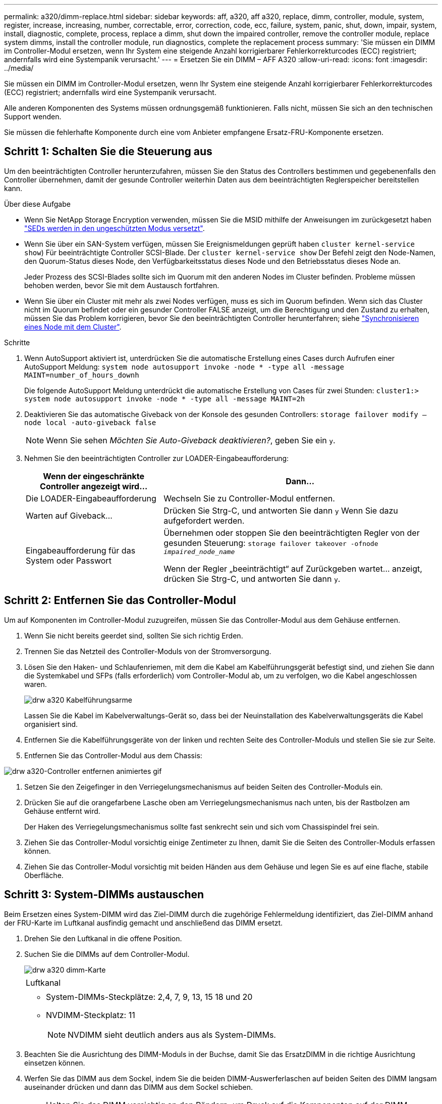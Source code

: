 ---
permalink: a320/dimm-replace.html 
sidebar: sidebar 
keywords: aff, a320, aff a320, replace, dimm, controller, module, system, register, increase, increasing, number, correctable, error, correction, code, ecc, failure, system, panic, shut, down, impair, system, install, diagnostic, complete, process, replace a dimm, shut down the impaired controller, remove the controller module, replace system dimms, install the controller module, run diagnostics, complete the replacement process 
summary: 'Sie müssen ein DIMM im Controller-Modul ersetzen, wenn Ihr System eine steigende Anzahl korrigierbarer Fehlerkorrekturcodes (ECC) registriert; andernfalls wird eine Systempanik verursacht.' 
---
= Ersetzen Sie ein DIMM – AFF A320
:allow-uri-read: 
:icons: font
:imagesdir: ../media/


[role="lead"]
Sie müssen ein DIMM im Controller-Modul ersetzen, wenn Ihr System eine steigende Anzahl korrigierbarer Fehlerkorrekturcodes (ECC) registriert; andernfalls wird eine Systempanik verursacht.

Alle anderen Komponenten des Systems müssen ordnungsgemäß funktionieren. Falls nicht, müssen Sie sich an den technischen Support wenden.

Sie müssen die fehlerhafte Komponente durch eine vom Anbieter empfangene Ersatz-FRU-Komponente ersetzen.



== Schritt 1: Schalten Sie die Steuerung aus

Um den beeinträchtigten Controller herunterzufahren, müssen Sie den Status des Controllers bestimmen und gegebenenfalls den Controller übernehmen, damit der gesunde Controller weiterhin Daten aus dem beeinträchtigten Reglerspeicher bereitstellen kann.

.Über diese Aufgabe
* Wenn Sie NetApp Storage Encryption verwenden, müssen Sie die MSID mithilfe der Anweisungen im zurückgesetzt haben link:https://docs.netapp.com/us-en/ontap/encryption-at-rest/return-seds-unprotected-mode-task.html["SEDs werden in den ungeschützten Modus versetzt"].
* Wenn Sie über ein SAN-System verfügen, müssen Sie Ereignismeldungen geprüft haben  `cluster kernel-service show`) Für beeinträchtigte Controller SCSI-Blade. Der `cluster kernel-service show` Der Befehl zeigt den Node-Namen, den Quorum-Status dieses Node, den Verfügbarkeitsstatus dieses Node und den Betriebsstatus dieses Node an.
+
Jeder Prozess des SCSI-Blades sollte sich im Quorum mit den anderen Nodes im Cluster befinden. Probleme müssen behoben werden, bevor Sie mit dem Austausch fortfahren.

* Wenn Sie über ein Cluster mit mehr als zwei Nodes verfügen, muss es sich im Quorum befinden. Wenn sich das Cluster nicht im Quorum befindet oder ein gesunder Controller FALSE anzeigt, um die Berechtigung und den Zustand zu erhalten, müssen Sie das Problem korrigieren, bevor Sie den beeinträchtigten Controller herunterfahren; siehe link:https://docs.netapp.com/us-en/ontap/system-admin/synchronize-node-cluster-task.html?q=Quorum["Synchronisieren eines Node mit dem Cluster"^].


.Schritte
. Wenn AutoSupport aktiviert ist, unterdrücken Sie die automatische Erstellung eines Cases durch Aufrufen einer AutoSupport Meldung: `system node autosupport invoke -node * -type all -message MAINT=number_of_hours_downh`
+
Die folgende AutoSupport Meldung unterdrückt die automatische Erstellung von Cases für zwei Stunden: `cluster1:> system node autosupport invoke -node * -type all -message MAINT=2h`

. Deaktivieren Sie das automatische Giveback von der Konsole des gesunden Controllers: `storage failover modify –node local -auto-giveback false`
+

NOTE: Wenn Sie sehen _Möchten Sie Auto-Giveback deaktivieren?_, geben Sie ein `y`.

. Nehmen Sie den beeinträchtigten Controller zur LOADER-Eingabeaufforderung:
+
[cols="1,2"]
|===
| Wenn der eingeschränkte Controller angezeigt wird... | Dann... 


 a| 
Die LOADER-Eingabeaufforderung
 a| 
Wechseln Sie zu Controller-Modul entfernen.



 a| 
Warten auf Giveback...
 a| 
Drücken Sie Strg-C, und antworten Sie dann `y` Wenn Sie dazu aufgefordert werden.



 a| 
Eingabeaufforderung für das System oder Passwort
 a| 
Übernehmen oder stoppen Sie den beeinträchtigten Regler von der gesunden Steuerung: `storage failover takeover -ofnode _impaired_node_name_`

Wenn der Regler „beeinträchtigt“ auf Zurückgeben wartet... anzeigt, drücken Sie Strg-C, und antworten Sie dann `y`.

|===




== Schritt 2: Entfernen Sie das Controller-Modul

Um auf Komponenten im Controller-Modul zuzugreifen, müssen Sie das Controller-Modul aus dem Gehäuse entfernen.

. Wenn Sie nicht bereits geerdet sind, sollten Sie sich richtig Erden.
. Trennen Sie das Netzteil des Controller-Moduls von der Stromversorgung.
. Lösen Sie den Haken- und Schlaufenriemen, mit dem die Kabel am Kabelführungsgerät befestigt sind, und ziehen Sie dann die Systemkabel und SFPs (falls erforderlich) vom Controller-Modul ab, um zu verfolgen, wo die Kabel angeschlossen waren.
+
image::../media/drw_a320_cable_management_arms.png[drw a320 Kabelführungsarme]

+
Lassen Sie die Kabel im Kabelverwaltungs-Gerät so, dass bei der Neuinstallation des Kabelverwaltungsgeräts die Kabel organisiert sind.

. Entfernen Sie die Kabelführungsgeräte von der linken und rechten Seite des Controller-Moduls und stellen Sie sie zur Seite.
. Entfernen Sie das Controller-Modul aus dem Chassis:


image::../media/drw_a320_controller_remove_animated_gif.png[drw a320-Controller entfernen animiertes gif]

. Setzen Sie den Zeigefinger in den Verriegelungsmechanismus auf beiden Seiten des Controller-Moduls ein.
. Drücken Sie auf die orangefarbene Lasche oben am Verriegelungsmechanismus nach unten, bis der Rastbolzen am Gehäuse entfernt wird.
+
Der Haken des Verriegelungsmechanismus sollte fast senkrecht sein und sich vom Chassispindel frei sein.

. Ziehen Sie das Controller-Modul vorsichtig einige Zentimeter zu Ihnen, damit Sie die Seiten des Controller-Moduls erfassen können.
. Ziehen Sie das Controller-Modul vorsichtig mit beiden Händen aus dem Gehäuse und legen Sie es auf eine flache, stabile Oberfläche.




== Schritt 3: System-DIMMs austauschen

Beim Ersetzen eines System-DIMM wird das Ziel-DIMM durch die zugehörige Fehlermeldung identifiziert, das Ziel-DIMM anhand der FRU-Karte im Luftkanal ausfindig gemacht und anschließend das DIMM ersetzt.

. Drehen Sie den Luftkanal in die offene Position.
. Suchen Sie die DIMMs auf dem Controller-Modul.
+
image::../media/drw_a320_dimm_map.png[drw a320 dimm-Karte]

+
|===


 a| 
image:../media/legend_icon_01.png[""]
 a| 
Luftkanal



 a| 
image:../media/legend_icon_02.png[""]
 a| 
** System-DIMMs-Steckplätze: 2,4, 7, 9, 13, 15 18 und 20
** NVDIMM-Steckplatz: 11
+

NOTE: NVDIMM sieht deutlich anders aus als System-DIMMs.



|===
. Beachten Sie die Ausrichtung des DIMM-Moduls in der Buchse, damit Sie das ErsatzDIMM in die richtige Ausrichtung einsetzen können.
. Werfen Sie das DIMM aus dem Sockel, indem Sie die beiden DIMM-Auswerferlaschen auf beiden Seiten des DIMM langsam auseinander drücken und dann das DIMM aus dem Sockel schieben.
+

NOTE: Halten Sie das DIMM vorsichtig an den Rändern, um Druck auf die Komponenten auf der DIMM-Leiterplatte zu vermeiden.

. Entfernen Sie das Ersatz-DIMM aus dem antistatischen Versandbeutel, halten Sie das DIMM an den Ecken und richten Sie es am Steckplatz aus.
+
Die Kerbe zwischen den Stiften am DIMM sollte mit der Lasche im Sockel aufliegen.

. Vergewissern Sie sich, dass sich die DIMM-Auswerferlaschen am Anschluss in der geöffneten Position befinden und setzen Sie das DIMM-Auswerfer anschließend in den Steckplatz ein.
+
Das DIMM passt eng in den Steckplatz, sollte aber leicht einpassen. Falls nicht, richten Sie das DIMM-Modul mit dem Steckplatz aus und setzen Sie es wieder ein.

+

NOTE: Prüfen Sie das DIMM visuell, um sicherzustellen, dass es gleichmäßig ausgerichtet und vollständig in den Steckplatz eingesetzt ist.

. Drücken Sie vorsichtig, aber fest auf die Oberseite des DIMM, bis die Auswurfklammern über den Kerben an den Enden des DIMM einrasten.
. Schließen Sie den Luftkanal.




== Schritt 4: Installieren Sie das Controller-Modul

Nachdem Sie die Komponente im Controller-Modul ersetzt haben, müssen Sie das Controller-Modul wieder in das Gehäuse einsetzen und dann im Wartungsmodus booten.

. Wenn Sie dies noch nicht getan haben, schließen Sie den Luftkanal auf der Rückseite des Controller-Moduls und setzen Sie die Abdeckung wieder über die PCIe-Karten ein.
. Richten Sie das Ende des Controller-Moduls an der Öffnung im Gehäuse aus, und drücken Sie dann vorsichtig das Controller-Modul zur Hälfte in das System.
+
image::../media/drw_a320_controller_install_animated_gif.png[drw a320-Controller installieren animierte gif-Datei]

+

NOTE: Setzen Sie das Controller-Modul erst dann vollständig in das Chassis ein, wenn Sie dazu aufgefordert werden.

. Verkabeln Sie nur die Management- und Konsolen-Ports, sodass Sie auf das System zugreifen können, um die Aufgaben in den folgenden Abschnitten auszuführen.
+

NOTE: Sie schließen die übrigen Kabel später in diesem Verfahren an das Controller-Modul an.

. Führen Sie die Neuinstallation des Controller-Moduls durch:
+
.. Stellen Sie sicher, dass die Verriegelungsarme in der ausgestreckten Position verriegelt sind.
.. Drücken Sie das Controller-Modul mithilfe der Entriegelungshebel in den Chassis-Schacht, bis der Anschlag einrastet.
.. Drücken Sie die orangefarbenen Laschen oben am Verriegelungsmechanismus nach unten und halten Sie sie gedrückt.
.. Schieben Sie das Controller-Modul vorsichtig in den Gehäuseschacht, bis es bündig an den Kanten des Chassis liegt.
+

NOTE: Die Arms des Verriegelungsmechanismus lassen sich in das Gehäuse schieben.

+
Das Controller-Modul beginnt zu booten, sobald es vollständig im Gehäuse sitzt.

.. Lösen Sie die Verriegelungen, um das Controller-Modul einrasten zu lassen.
.. Stromversorgung wieder einschalten.
.. Wenn Sie dies noch nicht getan haben, installieren Sie das Kabelverwaltungsgerät neu.
.. Unterbrechen Sie den normalen Bootvorgang, indem Sie auf drücken `Ctrl-C`.






== Schritt 5: Führen Sie die Diagnose aus

Nachdem Sie ein System-DIMM im System ersetzt haben, sollten Sie Diagnosetests für diese Komponente ausführen.

Ihr System muss die LOADER-Eingabeaufforderung aufweisen, um die Diagnose zu starten.

Alle Befehle im Diagnoseverfahren werden vom Controller ausgegeben, der die Komponente ersetzt wird.

. Wenn der zu wartenden Controller nicht an der LOADER-Eingabeaufforderung angezeigt wird, booten Sie den Controller neu: `system node halt -node node_name`
+
Nachdem Sie den Befehl ausgegeben haben, sollten Sie warten, bis das System an der LOADER-Eingabeaufforderung angehalten wird.

. Rufen Sie an der LOADER-Eingabeaufforderung die speziellen Treiber auf, die speziell für die Diagnose auf Systemebene entwickelt wurden, um ordnungsgemäß zu funktionieren: `boot_diags`
. Wählen Sie im angezeigten Menü *Scansystem* aus, um die Ausführung der Diagnosetests zu aktivieren.
. Wählen Sie im angezeigten Menü die Option *Stress-Test-System* aus.
. Wählen Sie im angezeigten Untermenü eine Option aus, und führen Sie den Test aus.
. Fahren Sie auf der Grundlage des Ergebnisses des vorhergehenden Schritts fort:
+
** Wenn der Test fehlgeschlagen ist, korrigieren Sie den Fehler, und führen Sie den Test erneut aus.
** Wenn der Test keine Fehler gemeldet hat, wählen Sie im Menü Neu starten aus, um das System neu zu starten.






== Schritt 6: Stellen Sie das Controller-Modul nach dem Ausführen der Diagnose wieder in Betrieb

Nach Abschluss der Diagnose müssen Sie das System erneut einschalten, das Controller-Modul zurückgeben und dann die automatische Rückgabe aktivieren.

. Das System nach Bedarf neu einsetzen.
+
Wenn Sie die Medienkonverter (QSFPs oder SFPs) entfernt haben, sollten Sie diese erneut installieren, wenn Sie Glasfaserkabel verwenden.

. Wiederherstellung des normalen Betriebs des Controllers durch Zurückgeben des Speichers: `storage failover giveback -ofnode _impaired_node_name_`
. Wenn die automatische Rückübertragung deaktiviert wurde, aktivieren Sie sie erneut: `storage failover modify -node local -auto-giveback true`




== Schritt 7: Senden Sie das fehlgeschlagene Teil an NetApp zurück

Senden Sie das fehlerhafte Teil wie in den dem Kit beiliegenden RMA-Anweisungen beschrieben an NetApp zurück. Siehe https://["Teilerückgabe  Austausch"] Seite für weitere Informationen.
